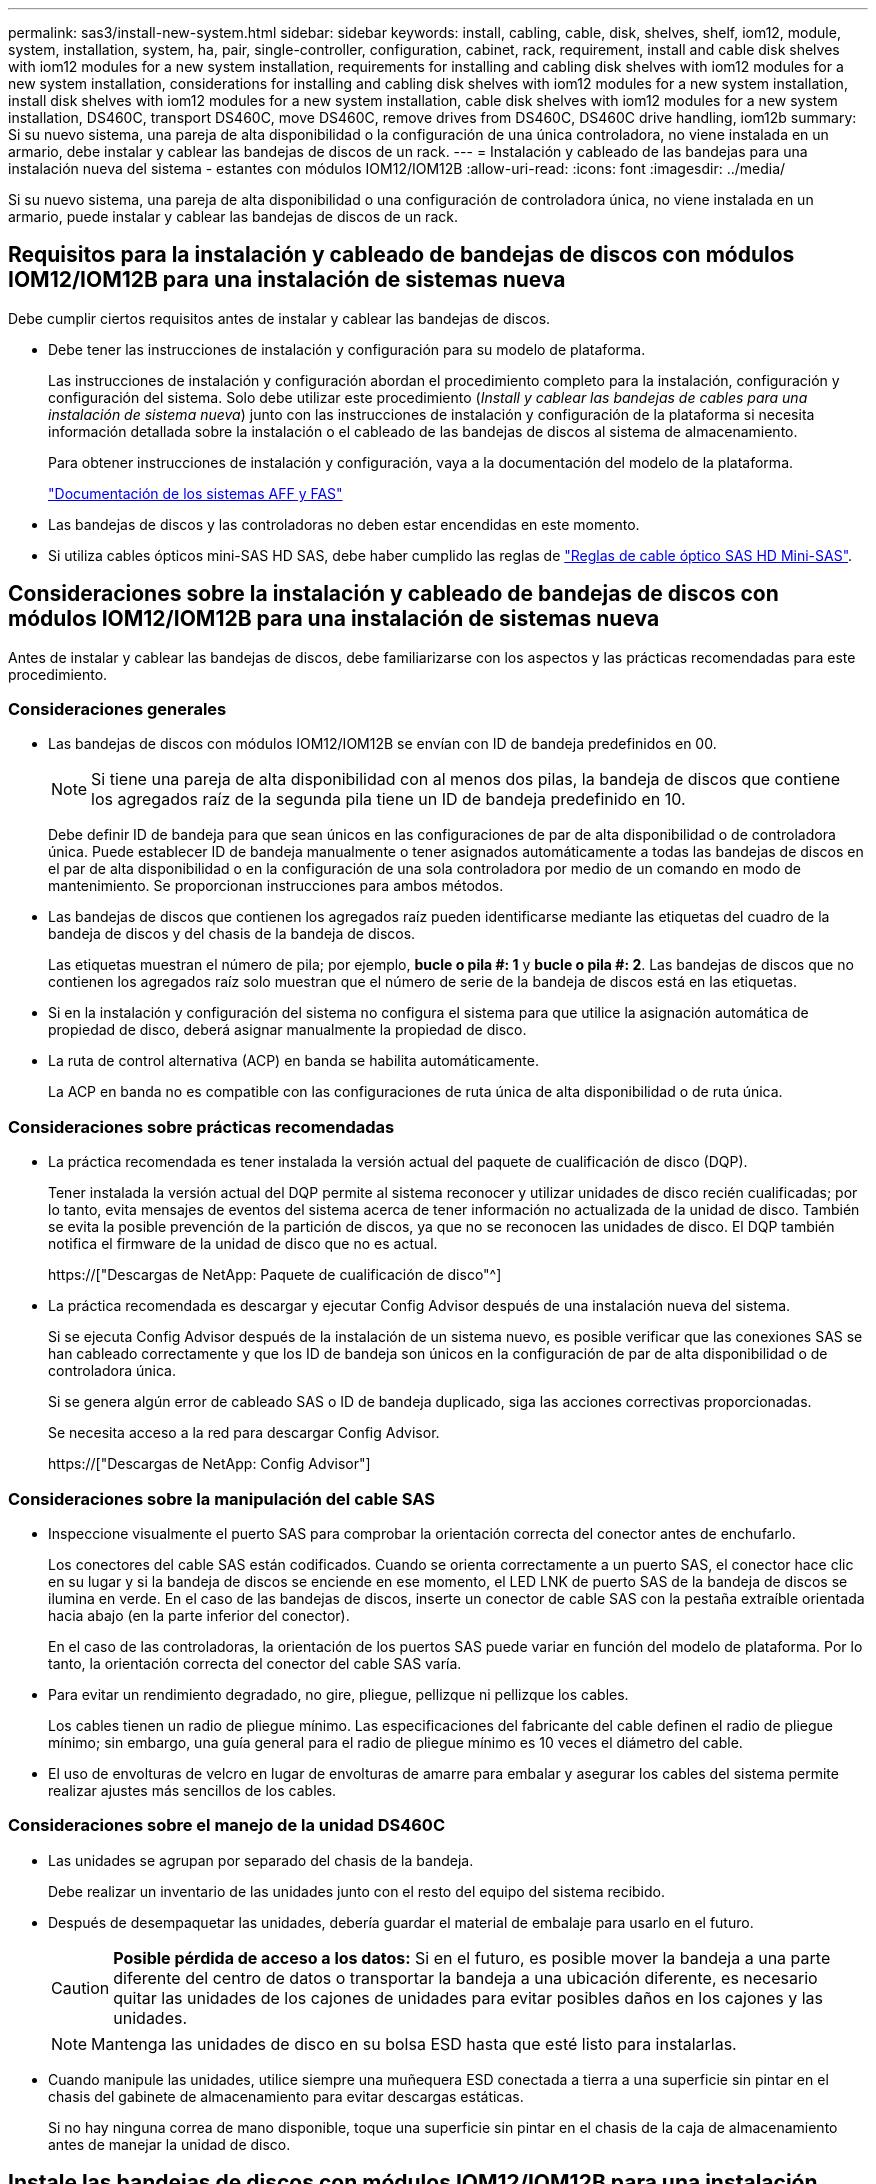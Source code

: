 ---
permalink: sas3/install-new-system.html 
sidebar: sidebar 
keywords: install, cabling, cable, disk, shelves, shelf, iom12, module, system, installation, system, ha, pair, single-controller, configuration, cabinet, rack, requirement, install and cable disk shelves with iom12 modules for a new system installation, requirements for installing and cabling disk shelves with iom12 modules for a new system installation, considerations for installing and cabling disk shelves with iom12 modules for a new system installation, install disk shelves with iom12 modules for a new system installation, cable disk shelves with iom12 modules for a new system installation, DS460C, transport DS460C, move DS460C, remove drives from DS460C, DS460C drive handling, iom12b 
summary: Si su nuevo sistema, una pareja de alta disponibilidad o la configuración de una única controladora, no viene instalada en un armario, debe instalar y cablear las bandejas de discos de un rack. 
---
= Instalación y cableado de las bandejas para una instalación nueva del sistema - estantes con módulos IOM12/IOM12B
:allow-uri-read: 
:icons: font
:imagesdir: ../media/


[role="lead"]
Si su nuevo sistema, una pareja de alta disponibilidad o una configuración de controladora única, no viene instalada en un armario, puede instalar y cablear las bandejas de discos de un rack.



== Requisitos para la instalación y cableado de bandejas de discos con módulos IOM12/IOM12B para una instalación de sistemas nueva

Debe cumplir ciertos requisitos antes de instalar y cablear las bandejas de discos.

* Debe tener las instrucciones de instalación y configuración para su modelo de plataforma.
+
Las instrucciones de instalación y configuración abordan el procedimiento completo para la instalación, configuración y configuración del sistema. Solo debe utilizar este procedimiento (_Install y cablear las bandejas de cables para una instalación de sistema nueva_) junto con las instrucciones de instalación y configuración de la plataforma si necesita información detallada sobre la instalación o el cableado de las bandejas de discos al sistema de almacenamiento.

+
Para obtener instrucciones de instalación y configuración, vaya a la documentación del modelo de la plataforma.

+
link:../index.html["Documentación de los sistemas AFF y FAS"]

* Las bandejas de discos y las controladoras no deben estar encendidas en este momento.
* Si utiliza cables ópticos mini-SAS HD SAS, debe haber cumplido las reglas de link:install-cabling-rules.html#mini-sas-hd-sas-optical-cable-rules["Reglas de cable óptico SAS HD Mini-SAS"].




== Consideraciones sobre la instalación y cableado de bandejas de discos con módulos IOM12/IOM12B para una instalación de sistemas nueva

Antes de instalar y cablear las bandejas de discos, debe familiarizarse con los aspectos y las prácticas recomendadas para este procedimiento.



=== Consideraciones generales

* Las bandejas de discos con módulos IOM12/IOM12B se envían con ID de bandeja predefinidos en 00.
+

NOTE: Si tiene una pareja de alta disponibilidad con al menos dos pilas, la bandeja de discos que contiene los agregados raíz de la segunda pila tiene un ID de bandeja predefinido en 10.

+
Debe definir ID de bandeja para que sean únicos en las configuraciones de par de alta disponibilidad o de controladora única. Puede establecer ID de bandeja manualmente o tener asignados automáticamente a todas las bandejas de discos en el par de alta disponibilidad o en la configuración de una sola controladora por medio de un comando en modo de mantenimiento. Se proporcionan instrucciones para ambos métodos.

* Las bandejas de discos que contienen los agregados raíz pueden identificarse mediante las etiquetas del cuadro de la bandeja de discos y del chasis de la bandeja de discos.
+
Las etiquetas muestran el número de pila; por ejemplo, *bucle o pila #: 1* y *bucle o pila #: 2*. Las bandejas de discos que no contienen los agregados raíz solo muestran que el número de serie de la bandeja de discos está en las etiquetas.

* Si en la instalación y configuración del sistema no configura el sistema para que utilice la asignación automática de propiedad de disco, deberá asignar manualmente la propiedad de disco.
* La ruta de control alternativa (ACP) en banda se habilita automáticamente.
+
La ACP en banda no es compatible con las configuraciones de ruta única de alta disponibilidad o de ruta única.





=== Consideraciones sobre prácticas recomendadas

* La práctica recomendada es tener instalada la versión actual del paquete de cualificación de disco (DQP).
+
Tener instalada la versión actual del DQP permite al sistema reconocer y utilizar unidades de disco recién cualificadas; por lo tanto, evita mensajes de eventos del sistema acerca de tener información no actualizada de la unidad de disco. También se evita la posible prevención de la partición de discos, ya que no se reconocen las unidades de disco. El DQP también notifica el firmware de la unidad de disco que no es actual.

+
https://["Descargas de NetApp: Paquete de cualificación de disco"^]

* La práctica recomendada es descargar y ejecutar Config Advisor después de una instalación nueva del sistema.
+
Si se ejecuta Config Advisor después de la instalación de un sistema nuevo, es posible verificar que las conexiones SAS se han cableado correctamente y que los ID de bandeja son únicos en la configuración de par de alta disponibilidad o de controladora única.

+
Si se genera algún error de cableado SAS o ID de bandeja duplicado, siga las acciones correctivas proporcionadas.

+
Se necesita acceso a la red para descargar Config Advisor.

+
https://["Descargas de NetApp: Config Advisor"]





=== Consideraciones sobre la manipulación del cable SAS

* Inspeccione visualmente el puerto SAS para comprobar la orientación correcta del conector antes de enchufarlo.
+
Los conectores del cable SAS están codificados. Cuando se orienta correctamente a un puerto SAS, el conector hace clic en su lugar y si la bandeja de discos se enciende en ese momento, el LED LNK de puerto SAS de la bandeja de discos se ilumina en verde. En el caso de las bandejas de discos, inserte un conector de cable SAS con la pestaña extraíble orientada hacia abajo (en la parte inferior del conector).

+
En el caso de las controladoras, la orientación de los puertos SAS puede variar en función del modelo de plataforma. Por lo tanto, la orientación correcta del conector del cable SAS varía.

* Para evitar un rendimiento degradado, no gire, pliegue, pellizque ni pellizque los cables.
+
Los cables tienen un radio de pliegue mínimo. Las especificaciones del fabricante del cable definen el radio de pliegue mínimo; sin embargo, una guía general para el radio de pliegue mínimo es 10 veces el diámetro del cable.

* El uso de envolturas de velcro en lugar de envolturas de amarre para embalar y asegurar los cables del sistema permite realizar ajustes más sencillos de los cables.




=== Consideraciones sobre el manejo de la unidad DS460C

* Las unidades se agrupan por separado del chasis de la bandeja.
+
Debe realizar un inventario de las unidades junto con el resto del equipo del sistema recibido.

* Después de desempaquetar las unidades, debería guardar el material de embalaje para usarlo en el futuro.
+

CAUTION: *Posible pérdida de acceso a los datos:* Si en el futuro, es posible mover la bandeja a una parte diferente del centro de datos o transportar la bandeja a una ubicación diferente, es necesario quitar las unidades de los cajones de unidades para evitar posibles daños en los cajones y las unidades.

+

NOTE: Mantenga las unidades de disco en su bolsa ESD hasta que esté listo para instalarlas.

* Cuando manipule las unidades, utilice siempre una muñequera ESD conectada a tierra a una superficie sin pintar en el chasis del gabinete de almacenamiento para evitar descargas estáticas.
+
Si no hay ninguna correa de mano disponible, toque una superficie sin pintar en el chasis de la caja de almacenamiento antes de manejar la unidad de disco.





== Instale las bandejas de discos con módulos IOM12/IOM12B para una instalación nueva del sistema

Las bandejas de discos se instalan en un rack utilizando los kits de montaje en rack que se incluyen con las bandejas de discos.

. Instale el kit de montaje en rack (para instalaciones de rack de dos o cuatro parantes) que se incluye con la bandeja de discos mediante el folleto de instalación incluido con el kit.
+

NOTE: Si va a instalar varias bandejas de discos, debe instalarlas desde la parte inferior a la parte superior del rack para lograr la mejor estabilidad.

+

NOTE: No monte la bandeja de discos en un rack de tipo telco; el peso de la bandeja de discos puede hacer que se desplome en el rack por su propio peso.

. Instale y asegure la bandeja de discos en los soportes de soporte y el rack mediante el folleto de instalación incluido con el kit.
+
Para que una bandeja de discos sea más ligera y fácil de maniobrar, quite las fuentes de alimentación y los módulos de I/o (IOM).

+
Para las bandejas de discos DS460C, aunque las unidades se empaquetan por separado, que hace que la bandeja sea más ligera, una bandeja DS460C vacía sigue pesa aproximadamente 132 lb (60 kg); por lo tanto, tenga la siguiente precaución al mover una bandeja.

+

CAUTION: Se recomienda utilizar un elevador mecánico o cuatro personas utilizando las asas de elevación para mover de forma segura un estante DS460C vacío.

+
El envío DS460C se ha envasado con cuatro asas de elevación desmontables (dos por cada lado). Para utilizar las asas de elevación, las instala insertando las pestañas de las asas en las ranuras del lateral de la bandeja y empujando hacia arriba hasta que encajen en su lugar. A continuación, conforme deslice la bandeja de discos sobre los raíles, separe un conjunto de asas cada vez mediante el pestillo de pulgar. La siguiente ilustración muestra cómo acoplar un asa de elevación.

+
image::../media/drw_ds460c_handles.gif[asas drw ds460c]

. Vuelva a instalar todas las fuentes de alimentación y los IOM que quitó antes de instalar la bandeja de discos en el rack.
. Si va a instalar una bandeja de discos DS460C, instale las unidades en los cajones de unidades; de lo contrario, vaya al siguiente paso.
+
[NOTE]
====
Utilice siempre una muñequera ESD conectada a una superficie sin pintar en el chasis de la caja de almacenamiento para evitar descargas estáticas.

Si no hay ninguna correa de mano disponible, toque una superficie sin pintar en el chasis de la caja de almacenamiento antes de manejar la unidad de disco.

====
+
Si adquirió una bandeja parcialmente llena, lo que significa que la bandeja tiene menos de 60 unidades compatibles, para cada cajón instale las unidades de la siguiente manera:

+
** Instale las primeras cuatro unidades en las ranuras delanteras (0, 3, 6 y 9).
+

NOTE: *Riesgo de avería del equipo:* para permitir un flujo de aire adecuado y evitar el sobrecalentamiento, instale siempre las cuatro primeras unidades en las ranuras delanteras (0, 3, 6 y 9).

** Para las unidades restantes, distribuirlas de manera uniforme en cada cajón.
+
En la siguiente ilustración, se muestra el número de las unidades de 0 a 11 en cada cajón de unidades de la bandeja.

+
image::../media/dwg_trafford_drawer_with_hdds_callouts.gif[cajón dwg trafford con anotaciones a hdd]

+
... Abra el cajón superior de la bandeja.
... Retire una unidad de su bolsa ESD.
... Levante la palanca de leva de la transmisión hasta la posición vertical.
... Alinee los dos botones elevados de cada lado del portador de unidades con el espacio correspondiente del canal de la unidad en el cajón de la unidad.
+
image::../media/28_dwg_e2860_de460c_drive_cru.gif[caja de accionamiento de 28 dwg e2860 de460c]

+
[cols="10,90"]
|===


| image:../media/legend_icon_01.png[""] | Botón elevado en el lado derecho del portador de la unidad 
|===
... Baje la unidad en línea recta hacia abajo y, a continuación, gire la palanca de leva hacia abajo hasta que la unidad encaje en su lugar bajo el pestillo de liberación naranja.
... Repita los mismos pasos anteriores para cada unidad del cajón.
+
Debe asegurarse de que las ranuras 0, 3, 6 y 9 de cada cajón contengan unidades.

... Empuje con cuidado el cajón de la unidad de nuevo dentro de la carcasa.
+
|===


 a| 
image:../media/2860_dwg_e2860_de460c_gentle_close.gif[""]



 a| 

CAUTION: *Posible pérdida de acceso a datos:* nunca cierre el cajón. Empuje el cajón lentamente para evitar que el cajón se arreste y cause daños a la matriz de almacenamiento.

|===
... Cierre el cajón de mando empujando ambas palancas hacia el centro.
... Repita estos pasos para cada cajón de la bandeja de discos.
... Conecte el panel frontal.




. Si va a añadir varias bandejas de discos, repita este procedimiento para cada bandeja de discos que esté instalando.



NOTE: No encienda las bandejas de discos en este momento.



== Cablee las bandejas de discos con módulos IOM12/IOM12B para una nueva instalación del sistema

Se cablean las conexiones SAS de la bandeja de discos--de la bandeja a la bandeja (según corresponda) y de la controladora a la bandeja- para establecer la conectividad del almacenamiento del sistema.

.Antes de empezar
Debe haber cumplido los requisitos de <<Requirements for installing and cabling disk shelves with IOM12 modules for a new system installation>> e instalar las bandejas de discos en el rack.

.Acerca de esta tarea
Después de conectar las bandejas de discos, encender las bandejas, establecer los ID de bandeja y completar la configuración y la configuración del sistema.

.Pasos
. Conecte mediante cable las conexiones de bandeja a bandeja dentro de cada pila si la pila tiene más de una bandeja de discos; de lo contrario, vaya al siguiente paso:
+
Si desea una explicación detallada y ejemplos del cableado «estándar» de las bandejas a bandejas y del cableado «de doble ancho», consulte link:install-cabling-rules.html#shelf-to-shelf-connection-rules["reglas de conexión entre bandejas"].

+
[cols="2*"]
|===
| Si... | Realice lo siguiente... 


 a| 
Usted tiene cableado para una configuración de alta disponibilidad multivía, multivía, alta disponibilidad de ruta única o ruta única
 a| 
Conecte mediante cable las conexiones de bandeja a bandeja como conectividad «estándar» (utilizando los puertos IOM 3 y 1):

.. Comenzando por la primera bandeja lógica de la pila, conecte el puerto IOM A 3 al puerto IOM A 1 de la siguiente bandeja hasta que cada IOM A de la pila esté conectado.
.. Repita el subpaso a para el IOM B.
.. Repita los subpasos a y b para cada pila.




 a| 
Es el cableado de una configuración de alta disponibilidad o de cuatro rutas
 a| 
Conecte el cable de las conexiones de bandeja a bandeja como conectividad «doble ancho»: Conecte la conectividad estándar mediante los puertos IOM 3 y 1 y, posteriormente, la conectividad de doble ancho mediante los puertos IOM 4 y 2.

.. Comenzando por la primera bandeja lógica de la pila, conecte el puerto IOM A 3 al puerto IOM A 1 de la siguiente bandeja hasta que cada IOM A de la pila esté conectado.
.. Comenzando por la primera bandeja lógica de la pila, conecte el puerto IOM A 4 al puerto IOM A 2 de la siguiente bandeja hasta que cada IOM A de la pila esté conectado.
.. Repita los subpasos a y b para IOM B.
.. Repita los subpasos a a c para cada pila.


|===
. Identifique los pares de puertos SAS de controladora que se pueden utilizar para cablear las conexiones de la controladora a la pila.
+
.. Revise las hojas de datos de cableado entre la controladora y los ejemplos de cableado para ver si existe una hoja de cálculo completada para la configuración.
+
link:install-cabling-worksheets-examples-fas2600.html["Hojas de trabajo para el cableado entre la controladora y la pila, ejemplos de cableado para las plataformas AFF y FAS con almacenamiento incorporado"]

+
link:install-cabling-worksheets-examples-multipath.html["Hojas de trabajo para el cableado entre la controladora y la pila, ejemplos de cableado para configuraciones de alta disponibilidad multivía comunes"]

+
link:install-worksheets-examples-quadpath.html["Hoja de datos de cableado de controladora a pila y ejemplo de cableado para una configuración de alta disponibilidad de ruta cuádruple con dos HBA SAS de cuatro puertos"]

.. El siguiente paso depende de si existe una hoja de trabajo completada para su configuración:
+
[cols="2*"]
|===
| Si... | Realice lo siguiente... 


 a| 
Hay una hoja de datos completada para la configuración
 a| 
Vaya al paso siguiente.

Utiliza la hoja de trabajo rellenada existente.



 a| 
No hay ninguna hoja de datos completa para su configuración
 a| 
Rellene la plantilla de hoja de datos de cableado entre la controladora y la pila que corresponda:

link:install-cabling-worksheet-template-multipath.html["Plantilla de hoja de cálculo de cableado de controladora a pila para conectividad multivía"]

link:install-cabling-worksheet-template-quadpath.html["Plantilla de hoja de trabajo para el cableado entre la controladora y la pila para la conectividad con cuatro rutas"]

|===


. Conecte las conexiones entre la controladora y la pila mediante la hoja de datos completada.
+
Si es necesario, encontrará instrucciones para leer una hoja de datos para cablear las conexiones de la controladora a la pila:

+
link:install-cabling-worksheets-how-to-read-multipath.html["Cómo leer una hoja de cálculo para cablear las conexiones entre la controladora y la pila para la conectividad multivía"]

+
link:install-cabling-worksheets-how-to-read-quadpath.html["Cómo leer una hoja de cálculo para cablear las conexiones de controladora a pila para la conectividad con cuatro rutas"]

. Conecte las fuentes de alimentación a cada bandeja de discos:
+
.. Conecte primero los cables de alimentación a las bandejas de discos, fijándolos en su sitio con el retenedor del cable de alimentación y, a continuación, conecte los cables de alimentación a distintas fuentes de alimentación para obtener resistencia.
.. Encienda las fuentes de alimentación de cada bandeja de discos y espere a que las unidades de discos se activen.


. Establezca los ID de bandeja y complete la configuración del sistema:
+
Debe establecer ID de bandeja para que sean únicos en el par de alta disponibilidad o en la configuración de una única controladora, incluida la bandeja de discos interna de los sistemas aplicables.

+
[cols="2*"]
|===
| Si... | Realice lo siguiente... 


 a| 
Los ID de bandeja se configuran manualmente
 a| 
.. Acceda al botón de ID de la bandeja detrás de la tapa final izquierda.
.. Cambie el ID de bandeja por un ID único (de 00 a 99).
.. Apague y encienda la bandeja de discos para que el ID de bandeja quede registrado.
+
Espere al menos 10 segundos antes de volver a encender la alimentación para completar el ciclo de encendido. El ID de la bandeja parpadea y el LED ámbar del panel de visualización del operador parpadea hasta que se apague y se encienda la bandeja de discos.

.. Encienda las controladoras y complete la instalación y la configuración del sistema según las instrucciones de instalación y configuración para su modelo de plataforma.




 a| 
Asignará automáticamente todos los ID de bandeja en su par de alta disponibilidad o en la configuración de una sola controladora

[NOTE]
====
Los ID de bandeja se asignan en orden secuencial desde el 00-99. En el caso de los sistemas con una bandeja de discos interna, la asignación de ID de bandeja comienza con la bandeja de discos interna.

==== a| 
.. Encienda las controladoras.
.. Cuando los controladores comiencen a arrancar, pulse `Ctrl-C` Para anular el proceso DE AUTOARRANQUE cuando vea el mensaje `Starting AUTOBOOT press Ctrl-C to abort`.
+

NOTE: Si olvida el aviso y las controladoras arrancan en ONTAP, detenga ambas controladoras y, a continuación, arranque ambas controladoras en el menú de arranque introduciendo `boot_ontap menu` En el aviso del CARGADOR.

.. Arranque una controladora al modo de mantenimiento:``boot_ontap menu``
+
Solo se deben asignar ID de bandeja en una controladora.

.. En el menú de inicio, seleccione la opción 5 para el modo de mantenimiento.
.. Asignar automáticamente ID de bandeja: `sasadmin expander_set_shelf_id -a`
.. Salir del modo de mantenimiento:``halt``
.. Ponga en marcha el sistema introduciendo el siguiente comando en el símbolo del sistema DEL CARGADOR de ambas controladoras:``boot_ontap``
+
Los ID de bandeja aparecen en las ventanas de visualización digital de la bandeja de discos.

+

NOTE: Antes de arrancar el sistema, una práctica recomendada es aprovechar esta oportunidad para verificar que el cableado sea correcto, que hay un agregado raíz y que se ejecuten diagnósticos a nivel de sistema para identificar los componentes defectuosos.

.. Complete el proceso de instalación y configuración del sistema según lo indicado por las instrucciones de instalación y configuración para su modelo de plataforma.


|===
. Si, como parte de la configuración y configuración del sistema, no ha activado la asignación automática de propiedad de disco, asignar manualmente la propiedad de disco; de lo contrario, vaya al siguiente paso:
+
.. Mostrar todos los discos sin propietario:``storage disk show -container-type unassigned``
.. Asigne cada disco:``storage disk assign -disk _disk_name_ -owner _owner_name_``
+
Puede utilizar el carácter comodín para asignar más de un disco a la vez.



. Descargue y ejecute Config Advisor según las instrucciones de instalación y configuración para su modelo de plataforma con el fin de comprobar que las conexiones SAS se han cableado correctamente y que no hay ID de bandeja duplicados en el sistema.
+
Si se genera algún error de cableado SAS o ID de bandeja duplicado, siga las acciones correctivas proporcionadas.

+
https://["Descargas de NetApp: Config Advisor"]

+
También puede ejecutar el `storage shelf show -fields shelf-id` Comando para ver una lista de los ID de bandeja que ya se están utilizando (y duplicados si están presentes) en el sistema.

. Compruebe que la ACP en banda se haya habilitado automáticamente. `storage shelf acp show`
+
En el resultado, «'en banda'» se muestra en la lista como «'activo'» para cada nodo.





== Mueva o transporte las estanterías DS460C

Si en el futuro, mueve las bandejas DS460C a una parte diferente del centro de datos o transporta las bandejas a una ubicación diferente, debe quitar las unidades de los cajones de unidades para evitar daños a los cajones y las unidades.

* Si al instalar las bandejas DS460C como parte de la instalación de su nuevo sistema, ha guardado los materiales de embalaje de la unidad, utilice estos para volver a empaquetar las unidades antes de moverlas.
+
Si no ha guardado los materiales de embalaje, debe colocar las unidades en superficies acolchadas o utilizar un embalaje acolchado alternativo. No coloque nunca unidades entre sí.

* Antes de manejar las unidades, use una muñequera ESD conectada a tierra a una superficie sin pintar en el chasis del gabinete de almacenamiento.
+
Si no hay una correa de mano disponible, toque una superficie sin pintar en el chasis de la caja de almacenamiento antes de manejar una unidad.

* Se deben tomar las medidas necesarias para tratar las unidades con cuidado:
+
** Utilice siempre dos manos al extraer, instalar o transportar una unidad para soportar su peso.
+

CAUTION: No coloque las manos en las placas de accionamiento expuestas en la parte inferior del portador de la unidad.

** Tenga cuidado de no golpear los mandos contra otras superficies.
** Las unidades deben mantenerse alejadas de los dispositivos magnéticos.
+

CAUTION: Los campos magnéticos pueden destruir todos los datos de una unidad y causar daños irreparables en los circuitos de la unidad.




